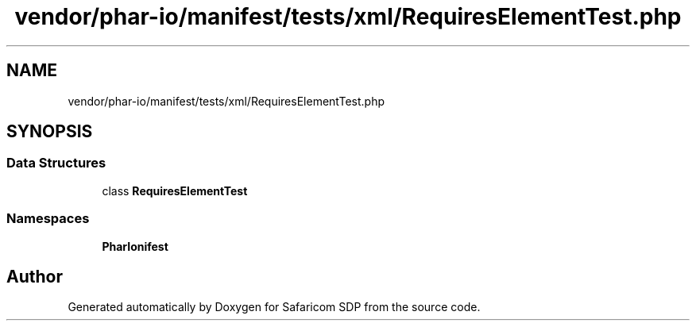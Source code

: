 .TH "vendor/phar-io/manifest/tests/xml/RequiresElementTest.php" 3 "Sat Sep 26 2020" "Safaricom SDP" \" -*- nroff -*-
.ad l
.nh
.SH NAME
vendor/phar-io/manifest/tests/xml/RequiresElementTest.php
.SH SYNOPSIS
.br
.PP
.SS "Data Structures"

.in +1c
.ti -1c
.RI "class \fBRequiresElementTest\fP"
.br
.in -1c
.SS "Namespaces"

.in +1c
.ti -1c
.RI " \fBPharIo\\Manifest\fP"
.br
.in -1c
.SH "Author"
.PP 
Generated automatically by Doxygen for Safaricom SDP from the source code\&.
